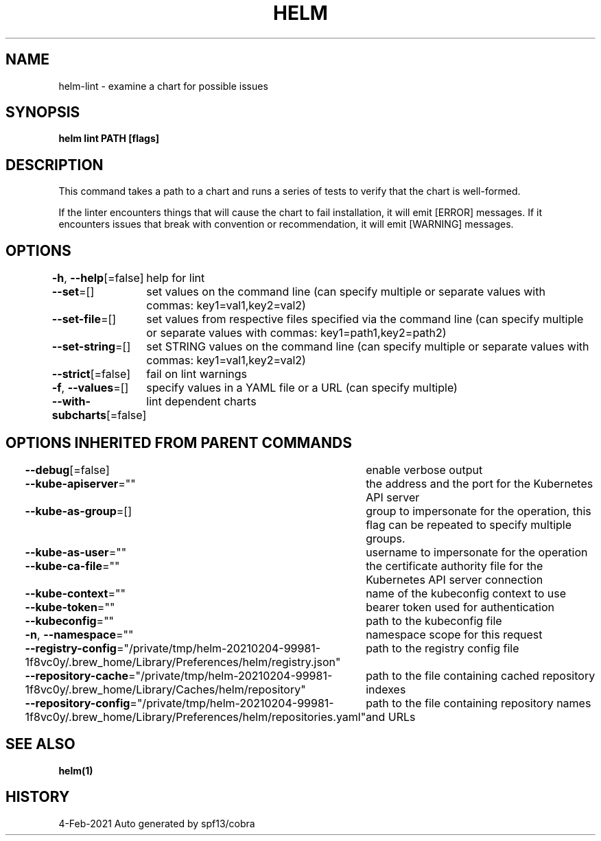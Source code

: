 .nh
.TH "HELM" "1" "Feb 2021" "Auto generated by spf13/cobra" ""

.SH NAME
.PP
helm\-lint \- examine a chart for possible issues


.SH SYNOPSIS
.PP
\fBhelm lint PATH [flags]\fP


.SH DESCRIPTION
.PP
This command takes a path to a chart and runs a series of tests to verify that
the chart is well\-formed.

.PP
If the linter encounters things that will cause the chart to fail installation,
it will emit [ERROR] messages. If it encounters issues that break with convention
or recommendation, it will emit [WARNING] messages.


.SH OPTIONS
.PP
\fB\-h\fP, \fB\-\-help\fP[=false]
	help for lint

.PP
\fB\-\-set\fP=[]
	set values on the command line (can specify multiple or separate values with commas: key1=val1,key2=val2)

.PP
\fB\-\-set\-file\fP=[]
	set values from respective files specified via the command line (can specify multiple or separate values with commas: key1=path1,key2=path2)

.PP
\fB\-\-set\-string\fP=[]
	set STRING values on the command line (can specify multiple or separate values with commas: key1=val1,key2=val2)

.PP
\fB\-\-strict\fP[=false]
	fail on lint warnings

.PP
\fB\-f\fP, \fB\-\-values\fP=[]
	specify values in a YAML file or a URL (can specify multiple)

.PP
\fB\-\-with\-subcharts\fP[=false]
	lint dependent charts


.SH OPTIONS INHERITED FROM PARENT COMMANDS
.PP
\fB\-\-debug\fP[=false]
	enable verbose output

.PP
\fB\-\-kube\-apiserver\fP=""
	the address and the port for the Kubernetes API server

.PP
\fB\-\-kube\-as\-group\fP=[]
	group to impersonate for the operation, this flag can be repeated to specify multiple groups.

.PP
\fB\-\-kube\-as\-user\fP=""
	username to impersonate for the operation

.PP
\fB\-\-kube\-ca\-file\fP=""
	the certificate authority file for the Kubernetes API server connection

.PP
\fB\-\-kube\-context\fP=""
	name of the kubeconfig context to use

.PP
\fB\-\-kube\-token\fP=""
	bearer token used for authentication

.PP
\fB\-\-kubeconfig\fP=""
	path to the kubeconfig file

.PP
\fB\-n\fP, \fB\-\-namespace\fP=""
	namespace scope for this request

.PP
\fB\-\-registry\-config\fP="/private/tmp/helm\-20210204\-99981\-1f8vc0y/.brew\_home/Library/Preferences/helm/registry.json"
	path to the registry config file

.PP
\fB\-\-repository\-cache\fP="/private/tmp/helm\-20210204\-99981\-1f8vc0y/.brew\_home/Library/Caches/helm/repository"
	path to the file containing cached repository indexes

.PP
\fB\-\-repository\-config\fP="/private/tmp/helm\-20210204\-99981\-1f8vc0y/.brew\_home/Library/Preferences/helm/repositories.yaml"
	path to the file containing repository names and URLs


.SH SEE ALSO
.PP
\fBhelm(1)\fP


.SH HISTORY
.PP
4\-Feb\-2021 Auto generated by spf13/cobra
